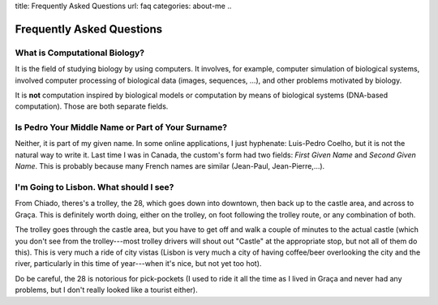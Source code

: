 title: Frequently Asked Questions
url: faq
categories: about-me
..

==========================
Frequently Asked Questions
==========================

What is Computational Biology?
------------------------------

It is the field of studying biology by using computers. It involves, for
example, computer simulation of biological systems, involved computer
processing of biological data (images, sequences, ...), and other problems
motivated by biology.

It is **not** computation inspired by biological models or computation by means
of biological systems (DNA-based computation). Those are both separate fields.

Is Pedro Your Middle Name or Part of Your Surname?
--------------------------------------------------

Neither, it is part of my given name. In some online applications, I just
hyphenate: Luis-Pedro Coelho, but it is not the natural way to write it. Last
time I was in Canada, the custom's form had two fields: *First Given Name* and
*Second Given Name*. This is probably because many French names are similar
(Jean-Paul, Jean-Pierre,...).

I'm Going to Lisbon. What should I see?
---------------------------------------

From Chiado, theres's a trolley, the 28, which goes down into downtown, then
back up to the castle area, and across to Graça. This is definitely worth
doing, either on the trolley, on foot following the trolley route, or any
combination of both.

The trolley goes through the castle area, but you have to get off and walk a
couple of minutes to the actual castle (which you don't see from the
trolley---most trolley drivers will shout out "Castle" at the appropriate
stop, but not all of them do this). This is very much a ride of city vistas
(Lisbon is very much a city of having coffee/beer overlooking the city and the
river, particularly in this time of year---when it's nice, but not yet too
hot).

Do be careful, the 28 is notorious for pick-pockets (I used to ride it all the
time as I lived in Graça and never had any problems, but I don't really looked
like a tourist either).
